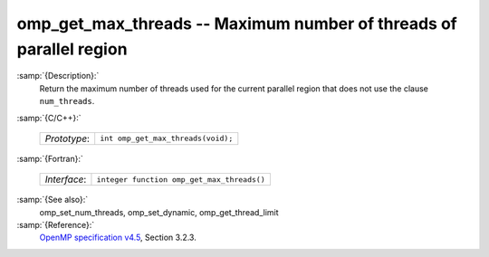 ..
  Copyright 1988-2021 Free Software Foundation, Inc.
  This is part of the GCC manual.
  For copying conditions, see the GPL license file

.. _omp_get_max_threads:

omp_get_max_threads -- Maximum number of threads of parallel region
*******************************************************************

:samp:`{Description}:`
  Return the maximum number of threads used for the current parallel region
  that does not use the clause ``num_threads``.

:samp:`{C/C++}:`

  ============  ==================================
  *Prototype*:  ``int omp_get_max_threads(void);``
  ============  ==================================

:samp:`{Fortran}:`

  ============  ==========================================
  *Interface*:  ``integer function omp_get_max_threads()``
  ============  ==========================================

:samp:`{See also}:`
  omp_set_num_threads, omp_set_dynamic, omp_get_thread_limit

:samp:`{Reference}:`
  `OpenMP specification v4.5 <https://www.openmp.org>`_, Section 3.2.3.

